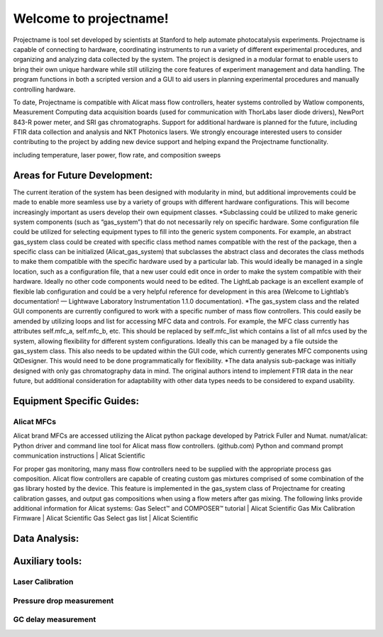 =======================
Welcome to projectname!
=======================
Projectname is tool set developed by scientists at Stanford to help automate photocatalysis experiments. Projectname is capable of connecting to hardware, coordinating instruments to run a variety of different experimental procedures, and organizing and analyzing data collected by the system. The project is designed in a modular format to enable users to bring their own unique hardware while still utilizing the core features of experiment management and data handling. The program functions in both a scripted version and a GUI to aid users in planning experimental procedures and manually controlling hardware.

To date, Projectname is compatible with Alicat mass flow controllers, heater systems controlled by Watlow components, Measurement Computing data acquisition boards (used for communication with ThorLabs laser diode drivers), NewPort 843-R power meter, and SRI gas chromatographs. Support for additional hardware is planned for the future, including FTIR data collection and analysis and NKT Photonics lasers. We strongly encourage interested users to consider contributing to the project by adding new device support and helping expand the Projectname functionality.


including temperature, laser power, flow rate, and composition sweeps

Areas for Future Development:
=============================
The current iteration of the system has been designed with modularity in mind, but additional improvements could be made to enable more seamless use by a variety of groups with different hardware configurations. This will become increasingly important as users develop their own equipment classes.
*Subclassing could be utilized to make generic system components (such as “gas_system”) that do not necessarily rely on specific hardware. Some configuration file could be utilized for selecting equipment types to fill into the generic system components. For example, an abstract gas_system class could be created with specific class method names compatible with the rest of the package, then a specific class can be initialized (Alicat_gas_system) that subclasses the abstract class and decorates the class methods to make them compatible with the specific hardware used by a particular lab. This would ideally be managed in a single location, such as a configuration file, that a new user could edit once in order to make the system compatible with their hardware. Ideally no other code components would need to be edited. The LightLab package is an excellent example of flexible lab configuration and could be a very helpful reference for development in this area (Welcome to Lightlab’s documentation! — Lightwave Laboratory Instrumentation 1.1.0 documentation).
*The gas_system class and the related GUI components are currently configured to work with a specific number of mass flow controllers. This could easily be amended by utilizing loops and list for accessing MFC data and controls. For example, the MFC class currently has attributes self.mfc_a, self.mfc_b, etc. This should be replaced by self.mfc_list which contains a list of all mfcs used by the system, allowing flexibility for different system configurations. Ideally this can be managed by a file outside the gas_system class. This also needs to be updated within the GUI code, which currently generates MFC components using QtDesigner. This would need to be done programmatically for flexibility.
*The data analysis sub-package was initially designed with only gas chromatography data in mind. The original authors intend to implement FTIR data in the near future, but additional consideration for adaptability with other data types needs to be considered to expand usability.

Equipment Specific Guides:
==========================
Alicat MFCs
-----------
Alicat brand MFCs are accessed utilizing the Alicat python package developed by Patrick Fuller and Numat.
numat/alicat: Python driver and command line tool for Alicat mass flow controllers. (github.com)
Python and command prompt communication instructions | Alicat Scientific

For proper gas monitoring, many mass flow controllers need to be supplied with the appropriate process gas composition. Alicat flow controllers are capable of creating custom gas mixtures comprised of some combination of the gas library hosted by the device. This feature is implemented in the gas_system class of Projectname for creating calibration gasses, and output gas compositions when using a flow meters after gas mixing. The following links provide additional information for Alicat systems:
Gas Select™ and COMPOSER™ tutorial | Alicat Scientific
Gas Mix Calibration Firmware | Alicat Scientific
Gas Select gas list | Alicat Scientific

Data Analysis:
==============

Auxiliary tools:
================
Laser Calibration
-----------------

Pressure drop measurement
-------------------------

GC delay measurement
--------------------
